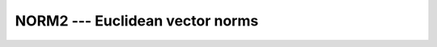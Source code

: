 ..
  Copyright 1988-2022 Free Software Foundation, Inc.
  This is part of the GCC manual.
  For copying conditions, see the copyright.rst file.

.. index:: NORM2, Euclidean vector norm, L2 vector norm, norm, Euclidean

.. _norm2:

NORM2 --- Euclidean vector norms
********************************

.. function:: NORM2(ARRAY, DIM)

  Calculates the Euclidean vector norm (L_2 norm)
  of :samp:`{ARRAY}` along dimension :samp:`{DIM}`.

  :param ARRAY:
    Shall be an array of type ``REAL``

  :param DIM:
    (Optional) shall be a scalar of type
    ``INTEGER`` with a value in the range from 1 to n, where n
    equals the rank of :samp:`{ARRAY}`.

  :return:
    The result is of the same type as :samp:`{ARRAY}`.

  Standard:
    Fortran 2008 and later

  Class:
    Transformational function

  Syntax:
    .. code-block:: fortran

      RESULT = NORM2(ARRAY[, DIM])

  Example:
    .. code-block:: fortran

      PROGRAM test_sum
        REAL :: x(5) = [ real :: 1, 2, 3, 4, 5 ]
        print *, NORM2(x)  ! = sqrt(55.) ~ 7.416
      END PROGRAM